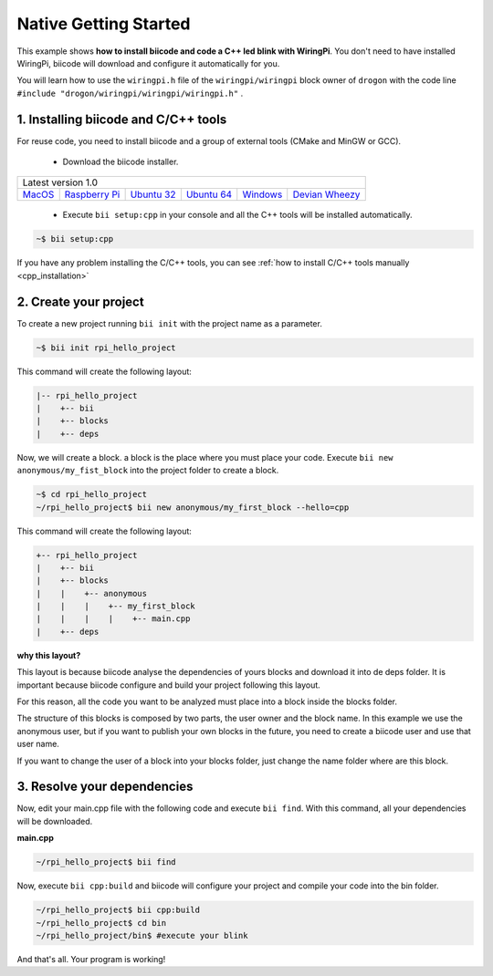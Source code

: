 Native Getting Started
======================

This example shows **how to install biicode and code a C++ led blink with WiringPi**. You don't need to have installed WiringPi, biicode will download and configure it automatically for you.

You will learn how to use the ``wiringpi.h`` file of the ``wiringpi/wiringpi`` block owner of ``drogon`` with the code line ``#include "drogon/wiringpi/wiringpi/wiringpi.h"`` .

1. Installing biicode and C/C++ tools
-------------------------------------

For reuse code, you need to install biicode and a group of external tools (CMake and MinGW or GCC).

   - Download the biicode installer.

+-----------------------------------------------------------------------------------------------------------------------------------------------------------------------------------------------------------------------------------------------------------------------------------------------------------------------------+
|Latest version 1.0                                                                                                                                                                                                                                                                                                           |
+----------------------------------------------------+----------------------------------------------------+----------------------------------------------------+----------------------------------------------------+----------------------------------------------------+----------------------------------------------------+
|`MacOS <https://www.biicode.com/downloads>`_        |`Raspberry Pi <https://www.biicode.com/downloads>`_ |`Ubuntu 32 <https://www.biicode.com/downloads>`_    |`Ubuntu 64 <https://www.biicode.com/downloads>`_    |`Windows <https://www.biicode.com/downloads>`_      |`Devian Wheezy <https://www.biicode.com/downloads>`_|
+----------------------------------------------------+----------------------------------------------------+----------------------------------------------------+----------------------------------------------------+----------------------------------------------------+----------------------------------------------------+


   - Execute ``bii setup:cpp`` in your console and all the C++ tools will be installed automatically.

.. code-block:: bash

   ~$ bii setup:cpp

.. container:: infonote

    If you have any problem installing the C/C++ tools, you can see :ref:`how to install C/C++ tools manually <cpp_installation>`

2. Create your project
----------------------

To create a new project running ``bii init`` with the project name as a parameter.

.. code-block:: bash

   ~$ bii init rpi_hello_project
   
This command will create the following layout:

.. code-block:: text

   |-- rpi_hello_project
   |    +-- bii
   |    +-- blocks
   |    +-- deps

Now, we will create a block. a block is the place where you must place your code. Execute ``bii new anonymous/my_fist_block`` into the project folder to create a block.

.. code-block:: bash

   ~$ cd rpi_hello_project
   ~/rpi_hello_project$ bii new anonymous/my_first_block --hello=cpp

This command will create the following layout:

.. code-block:: text

   +-- rpi_hello_project
   |    +-- bii
   |    +-- blocks
   |    |    +-- anonymous
   |    |    |    +-- my_first_block
   |    |    |    |    +-- main.cpp
   |    +-- deps

.. container:: infonote

    **why this layout?**

    This layout is because biicode analyse the dependencies of yours blocks and download it into de deps folder. It is important because biicode configure and build your project following this layout.

    For this reason, all the code you want to be analyzed must place into a block inside the blocks folder.

    The structure of this blocks is composed by two parts, the user owner and the block name. In this example we use the anonymous user, but if you want to publish your own blocks in the future, you need to create a biicode user and use that user name.


    If you want to change the user of a block into your blocks folder, just change the name folder where are this block.

3. Resolve your dependencies
----------------------------

Now, edit your main.cpp file with the following code and execute ``bii find``. With this command, all your dependencies will be downloaded.

**main.cpp**

.. code-block:: cpp
   :emphasize-lines: 1

   #include "drogon/wiringpi/wiringpi/wiringpi.h"
   #define LED 0
   int main (void){
       wiringPiSetup () ;
       pinMode (LED, OUTPUT) ;
       digitalWrite (LED, HIGH) ; // On
   }

.. code-block:: bash

   ~/rpi_hello_project$ bii find

Now, execute ``bii cpp:build`` and biicode will configure your project and compile your code into the bin folder.

.. code-block:: bash

   ~/rpi_hello_project$ bii cpp:build
   ~/rpi_hello_project$ cd bin
   ~/rpi_hello_project/bin$ #execute your blink

And that's all. Your program is working!